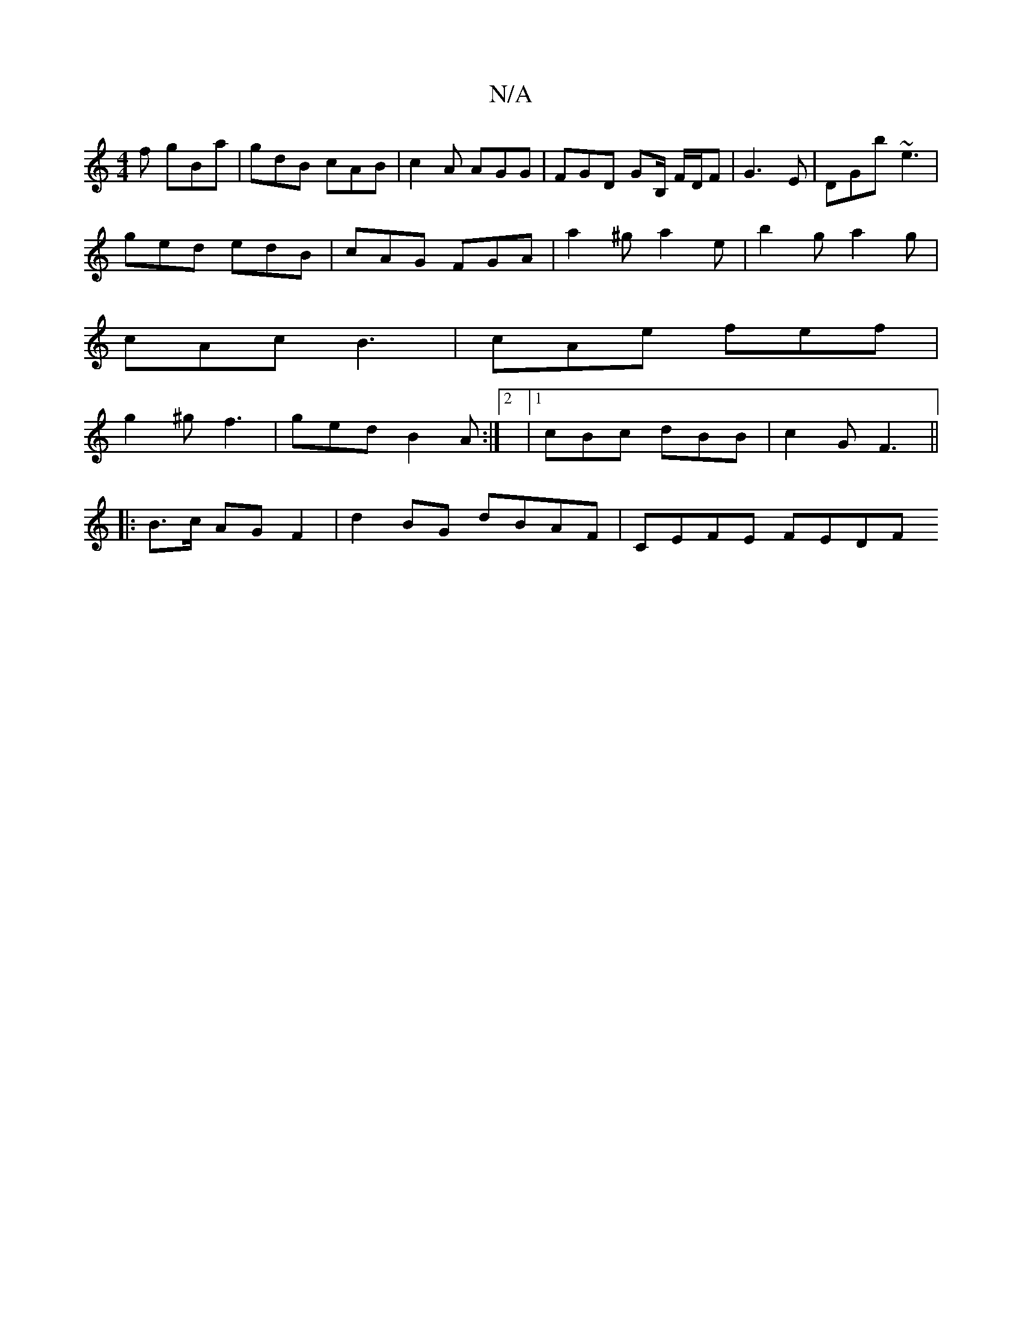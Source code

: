 X:1
T:N/A
M:4/4
R:N/A
K:Cmajor
f gBa | gdB cAB | c2A AGG | FGD GB,/ F/2D/2F| G3- E | DGb ~e3 |
ged edB | cAG FGA | a2^g a2 e | b2g a2g |
cAc B3 | cAe fef |
g2^g f3|ged B2A:|2 |1 cBc dBB |c2 G F3||
|:B>c AG F2|d2 BG dBAF | CEFE FEDF